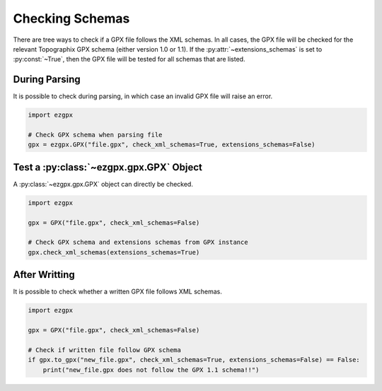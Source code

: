 Checking Schemas
----------------

There are tree ways to check if a GPX file follows the XML schemas.
In all cases, the GPX file will be checked for the relevant Topographix GPX schema (either version 1.0 or 1.1).
If the :py:attr:`~extensions_schemas` is set to :py:const:`~True`, then the GPX file will be tested for all schemas that are listed.

During Parsing
^^^^^^^^^^^^^^

It is possible to check during parsing, in which case an invalid GPX file will raise an error.

.. code-block:: python

    import ezgpx

    # Check GPX schema when parsing file
    gpx = ezgpx.GPX("file.gpx", check_xml_schemas=True, extensions_schemas=False)

Test a :py:class:`~ezgpx.gpx.GPX` Object
^^^^^^^^^^^^^^^^^^^^^^^^^^^^^^^^^^^^^^^^

A :py:class:`~ezgpx.gpx.GPX` object can directly be checked.

.. code-block:: python

    import ezgpx

    gpx = GPX("file.gpx", check_xml_schemas=False)

    # Check GPX schema and extensions schemas from GPX instance
    gpx.check_xml_schemas(extensions_schemas=True)

After Writting
^^^^^^^^^^^^^^

It is possible to check whether a written GPX file follows XML schemas.

.. code-block:: python

    import ezgpx

    gpx = GPX("file.gpx", check_xml_schemas=False)

    # Check if written file follow GPX schema
    if gpx.to_gpx("new_file.gpx", check_xml_schemas=True, extensions_schemas=False) == False:
        print("new_file.gpx does not follow the GPX 1.1 schema!!")